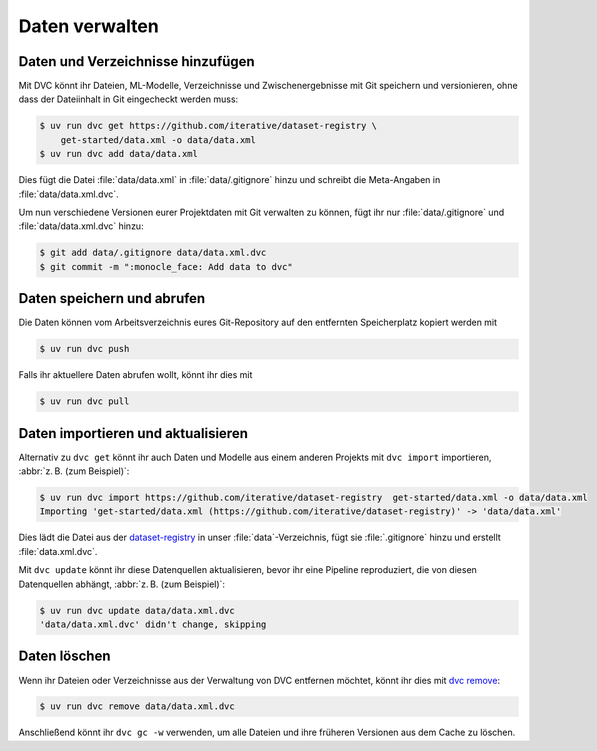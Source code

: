 .. SPDX-FileCopyrightText: 2020 Veit Schiele
..
.. SPDX-License-Identifier: BSD-3-Clause

Daten verwalten
===============

Daten und Verzeichnisse hinzufügen
----------------------------------

Mit DVC könnt ihr Dateien, ML-Modelle, Verzeichnisse und Zwischenergebnisse mit
Git speichern und versionieren, ohne dass der Dateiinhalt in Git eingecheckt
werden muss:

.. code-block:: console

    $ uv run dvc get https://github.com/iterative/dataset-registry \
        get-started/data.xml -o data/data.xml
    $ uv run dvc add data/data.xml

Dies fügt die Datei :file:`data/data.xml` in :file:`data/.gitignore` hinzu und
schreibt die Meta-Angaben in :file:`data/data.xml.dvc`.

.. seealso::
   `.dvc Files <https://dvc.org/doc/user-guide/project-structure/dvc-files>`_

Um nun verschiedene Versionen eurer Projektdaten mit Git verwalten zu können,
fügt ihr nur :file:`data/.gitignore` und :file:`data/data.xml.dvc` hinzu:

.. code-block:: console

    $ git add data/.gitignore data/data.xml.dvc
    $ git commit -m ":monocle_face: Add data to dvc"

.. seealso::
   `External Dependencies and Outputs
   <https://dvc.org/doc/user-guide/pipelines/external-dependencies-and-outputs>`_

Daten speichern und abrufen
---------------------------

Die Daten können vom Arbeitsverzeichnis eures Git-Repository auf den entfernten
Speicherplatz kopiert werden mit

.. code-block:: console

    $ uv run dvc push

Falls ihr aktuellere Daten abrufen wollt, könnt ihr dies mit

.. code-block:: console

    $ uv run dvc pull

Daten importieren und aktualisieren
-----------------------------------

Alternativ zu ``dvc get`` könnt ihr auch Daten und Modelle aus einem anderen
Projekts mit ``dvc import`` importieren, :abbr:`z. B. (zum Beispiel)`:

.. code-block:: console

   $ uv run dvc import https://github.com/iterative/dataset-registry  get-started/data.xml -o data/data.xml
   Importing 'get-started/data.xml (https://github.com/iterative/dataset-registry)' -> 'data/data.xml'

Dies lädt die Datei aus der `dataset-registry
<https://github.com/iterative/dataset-registry>`_ in unser
:file:`data`-Verzeichnis, fügt sie :file:`.gitignore` hinzu und erstellt
:file:`data.xml.dvc`.

Mit ``dvc update`` könnt ihr diese Datenquellen aktualisieren, bevor ihr eine
Pipeline reproduziert, die von diesen Datenquellen abhängt, :abbr:`z. B. (zum
Beispiel)`:

.. code-block:: console

   $ uv run dvc update data/data.xml.dvc
   'data/data.xml.dvc' didn't change, skipping

.. seealso::
   * `Discovering and accessing data
     <https://dvc.org/doc/user-guide/data-management/discovering-and-accessing-data>`_
   * `External Data
     <https://dvc.org/doc/user-guide/data-management/importing-external-data>`_

Daten löschen
-------------

Wenn ihr Dateien oder Verzeichnisse aus der Verwaltung von DVC entfernen
möchtet, könnt ihr dies mit `dvc remove
<https://dvc.org/doc/command-reference/remove>`_:

.. code-block::

   $ uv run dvc remove data/data.xml.dvc

Anschließend könnt ihr ``dvc gc -w`` verwenden, um alle Dateien und ihre
früheren Versionen aus dem Cache zu löschen.
